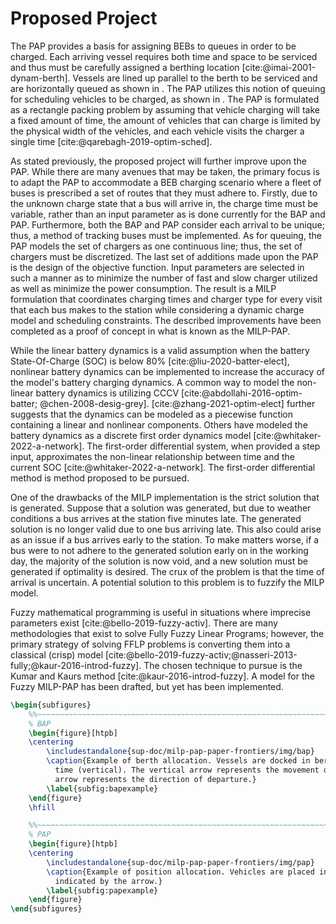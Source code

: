 * Proposed Project
:PROPERTIES:
:CUSTOM_ID: sec:proposed-project
:END:

The PAP provides a basis for assigning BEBs to queues in order to be charged. Each arriving vessel requires both time
and space to be serviced and thus must be carefully assigned a berthing location [cite:@imai-2001-dynam-berth]. Vessels
are lined up parallel to the berth to be serviced and are horizontally queued as shown in \autoref{subfig:bapexample}.
The PAP utilizes this notion of queuing for scheduling vehicles to be charged, as shown in \autoref{subfig:papexample}.
The PAP is formulated as a rectangle packing problem by assuming that vehicle charging will take a fixed amount of time,
the amount of vehicles that can charge is limited by the physical width of the vehicles, and each vehicle visits the
charger a single time [cite:@qarebagh-2019-optim-sched].

As stated previously, the proposed project will further improve upon the PAP. While there are many avenues that may be
taken, the primary focus is to adapt the PAP to accommodate a BEB charging scenario where a fleet of buses is prescribed
a set of routes that they must adhere to. Firstly, due to the unknown charge state that a bus will arrive in, the charge
time must be variable, rather than an input parameter as is done currently for the BAP and PAP. Furthermore, both the
BAP and PAP consider each arrival to be unique; thus, a method of tracking buses must be implemented. As for queuing,
the PAP models the set of chargers as one continuous line; thus, the set of chargers must be discretized. The last set
of additions made upon the PAP is the design of the objective function. Input parameters are selected in such a manner
as to minimize the number of fast and slow charger utilized as well as minimize the power consumption. The result is a
MILP formulation that coordinates charging times and charger type for every visit that each bus makes to the station
while considering a dynamic charge model and scheduling constraints. The described improvements have been completed as a
proof of concept in what is known as the MILP-PAP.

While the linear battery dynamics is a valid assumption when the battery State-Of-Charge (SOC) is below 80%
[cite:@liu-2020-batter-elect], nonlinear battery dynamics can be implemented to increase the accuracy of the model's
battery charging dynamics. A common way to model the non-linear battery dynamics is utilizing CCCV
[cite:@abdollahi-2016-optim-batter; @chen-2008-desig-grey]. [cite:@zhang-2021-optim-elect] further suggests that the
dynamics can be modeled as a piecewise function containing a linear and nonlinear components. Others have modeled the
battery dynamics as a discrete first order dynamics model [cite:@whitaker-2022-a-network]. The first-order differential
system, when provided a step input, approximates the non-linear relationship between time and the current SOC
[cite:@whitaker-2022-a-network]. The first-order differential method is method proposed to be pursued.

One of the drawbacks of the MILP implementation is the strict solution that is generated. Suppose that a solution was
generated, but due to weather conditions a bus arrives at the station five minutes late. The generated solution is no
longer valid due to one bus arriving late. This also could arise as an issue if a bus arrives early to the station. To
make matters worse, if a bus were to not adhere to the generated solution early on in the working day, the majority of
the solution is now void, and a new solution must be generated if optimality is desired. The crux of the problem is that
the time of arrival is uncertain. A potential solution to this problem is to fuzzify the MILP model.

Fuzzy mathematical programming is useful in situations where imprecise parameters exist [cite:@bello-2019-fuzzy-activ].
There are many methodologies that exist to solve Fully Fuzzy Linear Programs; however, the primary strategy of solving
FFLP problems is converting them into a classical (crisp) model
[cite:@bello-2019-fuzzy-activ;@nasseri-2013-fully;@kaur-2016-introd-fuzzy]. The chosen technique to pursue is the Kumar
and Kaurs method [cite:@kaur-2016-introd-fuzzy]. A model for the Fuzzy MILP-PAP has been drafted, but yet has been
implemented.


# --------------------------------------------------------------------------------
# BAP and PAP comparison
#+begin_src latex
\begin{subfigures}
    %%~~~~~~~~~~~~~~~~~~~~~~~~~~~~~~~~~~~~~~~~~~~~~~~~~~~~~~~~~~~~~~~~~~~~~~~~~~~~
    % BAP
    \begin{figure}[htpb]
    \centering
        \includestandalone{sup-doc/milp-pap-paper-frontiers/img/bap}
        \caption{Example of berth allocation. Vessels are docked in berth locations (horizontal) and are queued over
          time (vertical). The vertical arrow represents the movement direction of queued vessels and the horizontal
          arrow represents the direction of departure.}
        \label{subfig:bapexample}
    \end{figure}
    \hfill

    %%~~~~~~~~~~~~~~~~~~~~~~~~~~~~~~~~~~~~~~~~~~~~~~~~~~~~~~~~~~~~~~~~~~~~~~~~~~~~
    % PAP
    \begin{figure}[htpb]
    \centering
        \includestandalone{sup-doc/milp-pap-paper-frontiers/img/pap}
        \caption{Example of position allocation. Vehicles are placed in queues to be charged and move in the direction
          indicated by the arrow.}
        \label{subfig:papexample}
    \end{figure}
\end{subfigures}
#+end_src

